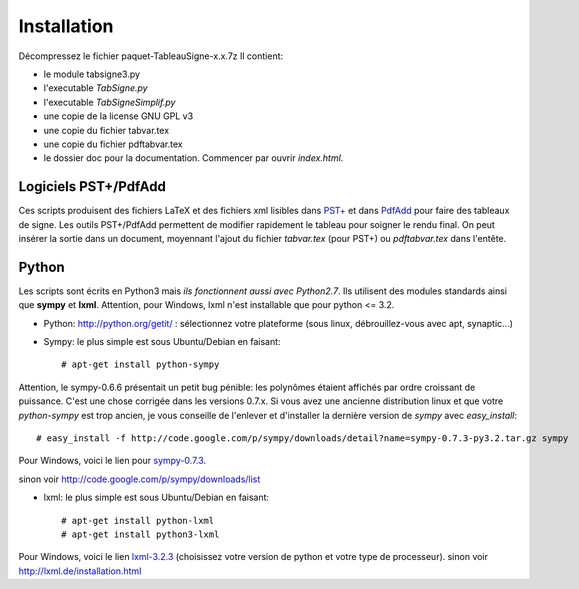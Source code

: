 Installation
------------

Décompressez le fichier paquet-TableauSigne-x.x.7z
Il contient:

* le module tabsigne3.py
* l'executable *TabSigne.py*
* l'executable *TabSigneSimplif.py*
* une copie de la license GNU GPL v3
* une copie du fichier tabvar.tex
* une copie du fichier pdftabvar.tex
* le dossier doc pour la documentation. Commencer par ouvrir *index.html*.

Logiciels  PST+/PdfAdd
^^^^^^^^^^^^^^^^^^^^^^

Ces scripts produisent des fichiers LaTeX et des fichiers xml lisibles dans
`PST+ <http://www.xm1math.net/pstplus/>`_ et dans `PdfAdd
<http://www.xm1math.net/pdfadd/>`_ pour faire des tableaux de signe. Les outils
PST+/PdfAdd permettent de modifier rapidement le tableau pour soigner le rendu
final. On peut insérer la sortie dans un document, moyennant l'ajout du fichier
*tabvar.tex* (pour PST+) ou *pdftabvar.tex* dans l'entête.

Python
^^^^^^

Les scripts sont écrits en Python3 mais *ils fonctionnent aussi avec Python2.7*.
Ils utilisent des modules standards ainsi que **sympy** et **lxml**.
Attention, pour Windows, lxml n'est installable que pour python <= 3.2.

* Python: `http://python.org/getit/ <http://python.org/getit/>`_ : sélectionnez votre plateforme (sous linux, débrouillez-vous avec apt, synaptic...)
* Sympy: le plus simple est sous Ubuntu/Debian en faisant::

  # apt-get install python-sympy

Attention, le sympy-0.6.6 présentait un petit bug pénible: les polynômes
étaient affichés par ordre croissant de puissance. C'est une chose corrigée
dans les versions 0.7.x. Si vous avez une ancienne distribution linux et que
votre *python-sympy* est trop ancien, je vous conseille de l'enlever et
d'installer la dernière version de *sympy* avec *easy_install*::

  # easy_install -f http://code.google.com/p/sympy/downloads/detail?name=sympy-0.7.3-py3.2.tar.gz sympy

Pour Windows, voici le lien pour `sympy-0.7.3  <http://code.google.com/p/sympy/downloads/detail?name=sympy-0.7.3.win32.exe>`_.

sinon voir `http://code.google.com/p/sympy/downloads/list <http://code.google.com/p/sympy/downloads/list>`_

* lxml: le plus simple est sous Ubuntu/Debian en faisant::

  # apt-get install python-lxml
  # apt-get install python3-lxml

Pour Windows, voici le lien `lxml-3.2.3 <https://pypi.python.org/pypi/lxml/3.2.4>`_ (choisissez votre version de python
et votre type de processeur).  sinon voir `http://lxml.de/installation.html
<http://lxml.de/installation.html>`_
